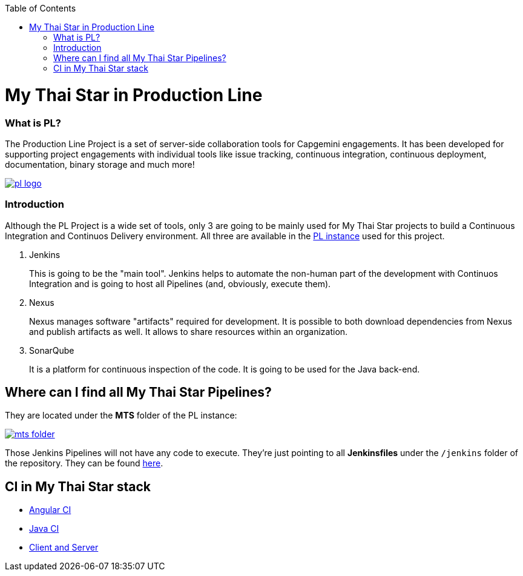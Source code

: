 :toc: macro
toc::[]

= My Thai Star in Production Line

=== What is PL?

The Production Line Project is a set of server-side collaboration tools for Capgemini engagements. It has been developed for supporting project engagements with individual tools like issue tracking, continuous integration, continuous deployment, documentation, binary storage and much more!

image::images/ci/pl_logo.png[, link="images/ci/pl_logo.png"]

=== Introduction

Although the PL Project is a wide set of tools, only 3 are going to be mainly used for My Thai Star projects to build a Continuous Integration and Continuos Delivery environment. All three are available in the link:https://devon.s2-eu.capgemini.com/#https://devon.s2-eu.capgemini.com/jenkins/[PL instance] used for this project.

. Jenkins
+
This is going to be the "main tool". Jenkins helps to automate the non-human part of the development with Continuos Integration and is going to host all Pipelines (and, obviously, execute them).
+
. Nexus
+
Nexus manages software "artifacts" required for development. It is possible to both download dependencies from Nexus and publish artifacts as well. It allows to share resources within an organization.
+
. SonarQube
+
It is a platform for continuous inspection of the code. It is going to be used for the Java back-end.

== Where can I find all My Thai Star Pipelines?

They are located under the *MTS* folder of the PL instance:

image::images/ci/mts_folder.PNG[, link="images/ci/mts_folder.PNG"]

Those Jenkins Pipelines will not have any code to execute. They're just pointing to all *Jenkinsfiles* under the `/jenkins` folder of the repository. They can be found link:https://github.com/devonfw/my-thai-star/tree/develop/jenkins[here].

//== Needed Resources

//As long as the final step of every implemented pipeline is going to be the *deployment*, it is going to be needed an external Deployment Server. This whole project is deployed in http://http://de-mucdevondepl01 .

//So, having both a PL instance and an external Deployment Server, the project is ready to be integrated in a CI-CD environment.

== CI in My Thai Star stack

- link:angular-ci[Angular CI]
- link:java-ci[Java CI]
- link:clientserver-ci[Client and Server]